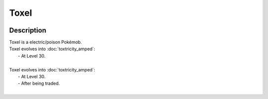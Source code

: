 .. toxel:

Toxel
------

.. image:: ../../_images/pokemobs/gen_8/entity_icon/textures/toxel.png
    :width: 400
    :alt: Toxel
.. image:: ../../_images/pokemobs/gen_8/entity_icon/textures/toxels.png
    :width: 400
    :alt: Toxel


Description
============
| Toxel is a electric/poison Pokémob.
| Toxel evolves into :doc:`toxtricity_amped`:
|  -  At Level 30.
| 
| Toxel evolves into :doc:`toxtricity_amped`:
|  -  At Level 30.
|  -  After being traded.
| 